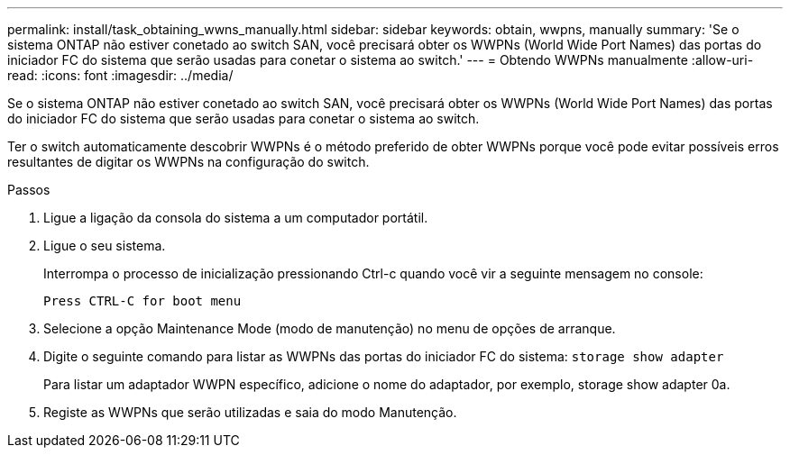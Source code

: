 ---
permalink: install/task_obtaining_wwns_manually.html 
sidebar: sidebar 
keywords: obtain, wwpns, manually 
summary: 'Se o sistema ONTAP não estiver conetado ao switch SAN, você precisará obter os WWPNs (World Wide Port Names) das portas do iniciador FC do sistema que serão usadas para conetar o sistema ao switch.' 
---
= Obtendo WWPNs manualmente
:allow-uri-read: 
:icons: font
:imagesdir: ../media/


[role="lead"]
Se o sistema ONTAP não estiver conetado ao switch SAN, você precisará obter os WWPNs (World Wide Port Names) das portas do iniciador FC do sistema que serão usadas para conetar o sistema ao switch.

Ter o switch automaticamente descobrir WWPNs é o método preferido de obter WWPNs porque você pode evitar possíveis erros resultantes de digitar os WWPNs na configuração do switch.

.Passos
. Ligue a ligação da consola do sistema a um computador portátil.
. Ligue o seu sistema.
+
Interrompa o processo de inicialização pressionando Ctrl-c quando você vir a seguinte mensagem no console:

+
[listing]
----
Press CTRL-C for boot menu
----
. Selecione a opção Maintenance Mode (modo de manutenção) no menu de opções de arranque.
. Digite o seguinte comando para listar as WWPNs das portas do iniciador FC do sistema: `storage show adapter`
+
Para listar um adaptador WWPN específico, adicione o nome do adaptador, por exemplo, storage show adapter 0a.

. Registe as WWPNs que serão utilizadas e saia do modo Manutenção.


